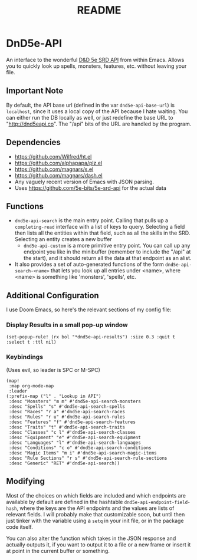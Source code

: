 #+TITLE: README

* DnD5e-API
An interface to the wonderful [[github:5e-bits/5e-srd-api][D&D 5e SRD API]] from within Emacs. Allows you to quickly look up spells, monsters, features, etc. without leaving your file.
** Important Note
By default, the API base url (defined in the var ~dnd5e-api-base-url~) is ~localhost~, since it uses a local copy of the API because I hate waiting. You can either run the DB locally as well, or just redefine the base URL to "http://dnd5eapi.co". The "/api" bits of the URL are handled by the program.
** Dependencies
- https://github.com/Wilfred/ht.el
- https://github.com/alphapapa/plz.el
- https://github.com/magnars/s.el
- https://github.com/magnars/dash.el
- Any vaguely recent version of Emacs with JSON parsing.
- Uses https://github.com/5e-bits/5e-srd-api for the actual data

** Functions
- ~dnd5e-api-search~ is the main entry point. Calling that pulls up a ~completing-read~ interface with a list of keys to query. Selecting a field then lists all the entities within that field, such as all the skills in the SRD. Selecting an entity creates a new buffer
  - ~dnd5e-api-custom~ is a more primitive entry point. You can call up any endpoint you like in the minibuffer (remember to include the "/api" at the start), and it should return all the data at that endpoint as an alist.
- It also provides a set of auto-generated functions of the form ~dnd5e-api-search-<name>~ that lets you look up all entries under <name>, where <name> is something like 'monsters', 'spells', etc.
** Additional Configuration
I use Doom Emacs, so here's the relevant sections of my config file:
*** Display Results in a small pop-up window
#+begin_src elisp
(set-popup-rule! (rx bol "*dnd5e-api-results") :size 0.3 :quit t :select t :ttl nil)
#+end_src
*** Keybindings
(Uses evil, so leader is SPC or M-SPC)
#+begin_src elisp
(map!
 :map org-mode-map
 :leader
(:prefix-map ("l" . "Lookup in API")
 :desc "Monsters" "m m" #'dnd5e-api-search-monsters
 :desc "Spells" "s" #'dnd5e-api-search-spells
 :desc "Races" "r a" #'dnd5e-api-search-races
 :desc "Rules" "r u" #'dnd5e-api-search-rules
 :desc "Features" "f" #'dnd5e-api-search-features
 :desc "Traits" "t" #'dnd5e-api-search-traits
 :desc "Classes" "c l" #'dnd5e-api-search-classes
 :desc "Equipment" "e" #'dnd5e-api-search-equipment
 :desc "Languages" "l" #'dnd5e-api-search-languages
 :desc "Conditions" "c o" #'dnd5e-api-search-conditions
 :desc "Magic Items" "m i" #'dnd5e-api-search-magic-items
 :desc "Rule Sections" "r s" #'dnd5e-api-search-rule-sections
 :desc "Generic" "RET" #'dnd5e-api-search))
#+end_src

** Modifying
Most of the choices on which fields are included and which endpoints are available by default are defined in the hashtable ~dnd5e-api-endpoint-field-hash~, where the keys are the API endpoints and the values are lists of relevant fields. I will probably make that customizable soon, but until then just tinker with the variable using a ~setq~ in your init file, or in the package code itself.

You can also alter the function which takes in the JSON response and actually outputs it, if you want to output it to a file or a new frame or insert it at point in the current buffer or something.

